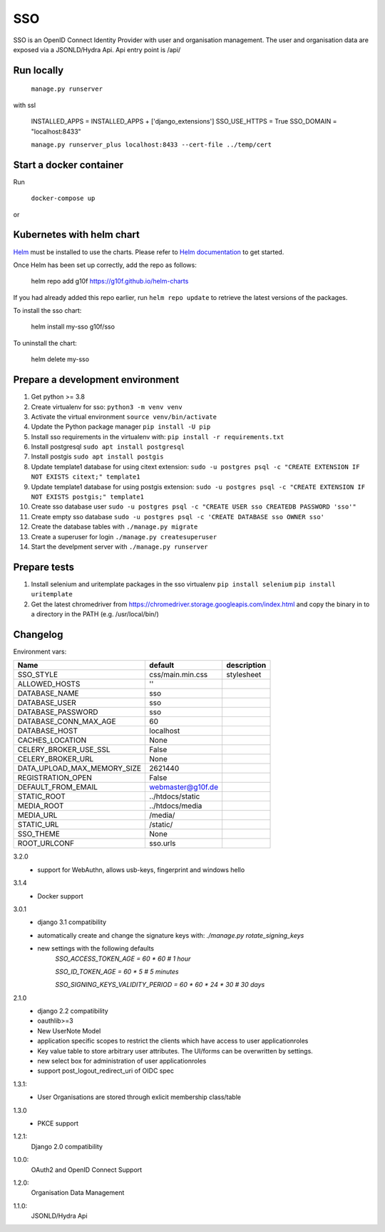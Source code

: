 ===
SSO
===
SSO is an OpenID Connect Identity Provider with user and organisation management.
The user and organisation data are exposed via a JSONLD/Hydra Api. Api entry point is /api/

Run locally
-----------

 ``manage.py runserver``

with ssl

    INSTALLED_APPS = INSTALLED_APPS + ['django_extensions']
    SSO_USE_HTTPS = True
    SSO_DOMAIN = "localhost:8433"


    ``manage.py runserver_plus localhost:8433 --cert-file ../temp/cert``

Start a docker container
------------------------
Run

 ``docker-compose up``

or

Kubernetes with helm chart
--------------------------

.. _Helm: https://helm.sh
.. _`Helm documentation`: https://helm.sh/docs
Helm_ must be installed to use the charts. Please refer to `Helm documentation`_ to get started.

Once Helm has been set up correctly, add the repo as follows:

    helm repo add g10f https://g10f.github.io/helm-charts

If you had already added this repo earlier, run ``helm repo update`` to retrieve
the latest versions of the packages.

To install the sso chart:

    helm install my-sso g10f/sso

To uninstall the chart:

    helm delete my-sso

Prepare a development environment
----------------------------------

#) Get python >= 3.8
#) Create virtualenv for sso:  ``python3 -m venv venv``
#) Activate the virtual environment ``source venv/bin/activate``
#) Update the Python package manager ``pip install -U pip``
#) Install sso requirements in the virtualenv with: ``pip install -r requirements.txt``
#) Install postgresql ``sudo apt install postgresql``
#) Install postgis ``sudo apt install postgis``
#) Update template1 database for using citext extension:  ``sudo -u postgres psql -c "CREATE EXTENSION IF NOT EXISTS citext;" template1``
#) Update template1 database for using postgis extension:  ``sudo -u postgres psql -c "CREATE EXTENSION IF NOT EXISTS postgis;" template1``
#) Create sso database user ``sudo -u postgres psql -c "CREATE USER sso CREATEDB PASSWORD 'sso'"``
#) Create empty sso database ``sudo -u postgres psql -c 'CREATE DATABASE sso OWNER sso'``
#) Create the database tables with ``./manage.py migrate``
#) Create a superuser for login ``./manage.py createsuperuser``
#) Start the develpment server with ``./manage.py runserver``

Prepare tests
-------------

#) Install selenium and uritemplate packages in the sso virtualenv ``pip install selenium`` ``pip install uritemplate``
#) Get the latest chromedriver from https://chromedriver.storage.googleapis.com/index.html and copy the binary in to a directory in the PATH (e.g. /usr/local/bin/)

Changelog
----------

Environment vars:

===========================  =========================  =========================
Name                         default                    description
===========================  =========================  =========================
SSO_STYLE                    css/main.min.css           stylesheet
ALLOWED_HOSTS                ''
DATABASE_NAME                sso
DATABASE_USER                sso
DATABASE_PASSWORD            sso
DATABASE_CONN_MAX_AGE        60
DATABASE_HOST                localhost
CACHES_LOCATION              None
CELERY_BROKER_USE_SSL        False
CELERY_BROKER_URL            None
DATA_UPLOAD_MAX_MEMORY_SIZE  2621440
REGISTRATION_OPEN            False
DEFAULT_FROM_EMAIL           webmaster@g10f.de
STATIC_ROOT                  ../htdocs/static
MEDIA_ROOT                   ../htdocs/media
MEDIA_URL                    /media/
STATIC_URL                   /static/
SSO_THEME                    None
ROOT_URLCONF                 sso.urls
===========================  =========================  =========================


3.2.0
 - support for WebAuthn, allows usb-keys, fingerprint and windows hello

3.1.4
 - Docker support

3.0.1
 - django 3.1 compatibility
 - automatically create and change the signature keys with:
   `./manage.py rotate_signing_keys`
 - new settings with the following defaults
     `SSO_ACCESS_TOKEN_AGE = 60 * 60  # 1 hour`

     `SSO_ID_TOKEN_AGE = 60 * 5  # 5 minutes`

     `SSO_SIGNING_KEYS_VALIDITY_PERIOD = 60 * 60 * 24 * 30  # 30 days`

2.1.0
 - django 2.2 compatibility
 - oauthlib>=3
 - New UserNote Model
 - application specific scopes to restrict the clients which have access to user applicationroles
 - Key value table to store arbitrary user attributes. The UI/forms can be overwritten by settings.
 - new select box for administration of user applicationroles
 - support post_logout_redirect_uri of OIDC spec

1.3.1:
 - User Organisations are stored through exlicit membership class/table

1.3.0
 - PKCE support

1.2.1:
 Django 2.0 compatibility

1.0.0:
 OAuth2 and OpenID Connect Support

1.2.0:
 Organisation Data Management

1.1.0:
 JSONLD/Hydra Api

